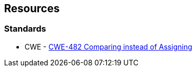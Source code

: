 == Resources

=== Standards

* CWE - https://cwe.mitre.org/data/definitions/482[CWE-482 Comparing instead of Assigning]
